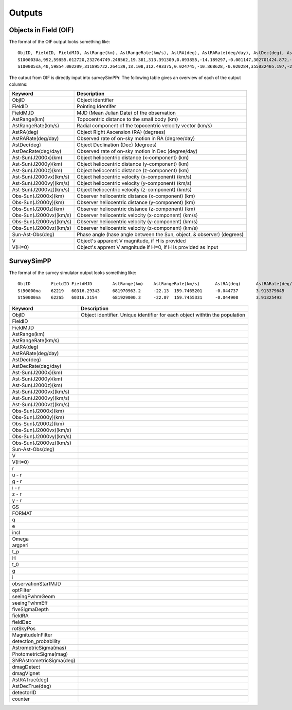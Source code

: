 Outputs
==================
  
Objects in Field (OIF)
-----------------
The format of the OIF output looks something like::
   
   ObjID, FieldID, FieldMJD, AstRange(km), AstRangeRate(km/s), AstRA(deg), AstRARate(deg/day), AstDec(deg), AstDecRate(deg/day), Ast-Sun(J2000x)(km), Ast-Sun(J2000y)(km), Ast-Sun(J2000z)(km), Ast-Sun(J2000vx)(km/s), Ast-Sun(J2000vy)(km/s), Ast-Sun(J2000vz)(km/s), Obs-Sun(J2000x)(km), Obs-Sun(J2000y)(km), Obs-Sun(J2000z)(km), Obs-Sun(J2000vx)(km/s), Obs-Sun(J2000vy)(km/s), Obs-Sun(J2000vz)(km/s), Sun-Ast-Obs(deg), V, V(H=0)
   S100003Ua,992,59855.012720,232764749.248562,19.381,313.391309,0.093855,-14.189297,-0.001147,302701424.872,-141376977.611,-47258199.518,10.938,16.381,6.838,147675817.300,22607836.793,9798564.669,-5.071,27.085,11.641,22.025168,12.229,3.789
   S100005xa,40,59854.002209,311895722.264139,18.108,312.493375,0.024745,-10.868628,-0.020284,355032405.197,-205593003.122,-50029660.233,8.437,15.234,7.005,148124584.428,20259701.559,8780700.962,-4.542,27.134,11.674,17.656392,14.416,4.726


The output from OIF is directly input into surveySimPPr. The following table gives an overview of each of the output columns:

+------------------------+----------------------------------------------------------------------------------+
| Keyword                | Description                                                                      |
+========================+==================================================================================+
| ObjID                  | Object identifier                                                                |
+------------------------+----------------------------------------------------------------------------------+
| FieldID                | Pointing Identifer                                                               |
+------------------------+----------------------------------------------------------------------------------+
| FieldMJD               | MJD (Mean Julian Date)  of the observation                                       | 
+------------------------+----------------------------------------------------------------------------------+
| AstRange(km)           | Topocentric distance to the small body (km)                                      |
+------------------------+----------------------------------------------------------------------------------+
| AstRangeRate(km/s)     | Radial component of the topocentric velocity vector (km/s)                       |
+------------------------+----------------------------------------------------------------------------------+
| AstRA(deg)             | Object Right Ascension (RA) (degrees)                                            |
+------------------------+----------------------------------------------------------------------------------+
| AstRARate(deg/day)     | Observed rate of on-sky motion in RA (degree/day)                                |
+------------------------+----------------------------------------------------------------------------------+
| AstDec(deg)            | Object Declination (Dec) (degrees)                                               |
+------------------------+----------------------------------------------------------------------------------+
| AstDecRate(deg/day)    | Observed rate of on-sky motion in Dec (degree/day)                               |
+------------------------+----------------------------------------------------------------------------------+
| Ast-Sun(J2000x)(km)    | Object heliocentric distance (x-component) (km)                                  |
+------------------------+----------------------------------------------------------------------------------+
| Ast-Sun(J2000y)(km)    | Object heliocentric distance (y-component) (km)                                  |
+------------------------+----------------------------------------------------------------------------------+
| Ast-Sun(J2000z)(km)    | Object heliocentric distance (z-component) (km)                                  |
+------------------------+----------------------------------------------------------------------------------+
| Ast-Sun(J2000vx)(km/s) | Object heliocentric velocity (x-component) (km/s)                                |
+------------------------+----------------------------------------------------------------------------------+
| Ast-Sun(J2000vy)(km/s) | Object heliocentric velocity (y-component) (km/s)                                |
+------------------------+----------------------------------------------------------------------------------+
| Ast-Sun(J2000vz)(km/s) | Object heliocentric velocity (z-component) (km/s)                                |
+------------------------+----------------------------------------------------------------------------------+
| Obs-Sun(J2000x)(km)    | Observer heliocentric distance (x-component) (km)                                |
+------------------------+----------------------------------------------------------------------------------+
| Obs-Sun(J2000y)(km)    | Observer heliocentric distance (y-component) (km)                                |
+------------------------+----------------------------------------------------------------------------------+
| Obs-Sun(J2000z)(km)    | Observer heliocentric distance (z-component) (km)                                |
+------------------------+----------------------------------------------------------------------------------+
| Obs-Sun(J2000vx)(km/s) | Observer heliocentric velocity (x-component) (km/s)                              |
+------------------------+----------------------------------------------------------------------------------+
| Obs-Sun(J2000vy)(km/s) | Observer heliocentric velocity (y-component) (km/s)                              |
+------------------------+----------------------------------------------------------------------------------+
| Obs-Sun(J2000vz)(km/s) | Observer heliocentric velocity (z-component) (km/s)                              |
+------------------------+----------------------------------------------------------------------------------+
| Sun-Ast-Obs(deg)       | Phase angle (hase angle between the Sun, object, & observer) (degrees)           |
+------------------------+----------------------------------------------------------------------------------+
| V                      | Object's apparent V magnitude, if H is provided                                  |
+------------------------+----------------------------------------------------------------------------------+
| V(H=0)                 | Object's apprent V amgnitude if H=0, if H is provided as input                   |
+------------------------+----------------------------------------------------------------------------------+

.. noteg::
   All positions, positions, and velocities are in respect to J2000. 

SurveySimPP
-----------------
The format of the survey simulator output looks something like::
   
   ObjID	FieldID	FieldMJD	AstRange(km)	AstRangeRate(km/s)	AstRA(deg)	AstRARate(deg/day)	AstDec(deg)	AstDecRate(deg/day)	Ast-Sun(J2000x)(km)	Ast-Sun(J2000y)(km)	Ast-Sun(J2000z)(km)	Ast-Sun(J2000vx)(km/s)	Ast-Sun(J2000vy)(km/s)	Ast-Sun(J2000vz)(km/s)	Obs-Sun(J2000x)(km)	Obs-Sun(J2000y)(km)	Obs-Sun(J2000z)(km)	Obs-Sun(J2000vx)(km/s)	Obs-Sun(J2000vy)(km/s)	Obs-Sun(J2000vz)(km/s)	Sun-Ast-Obs(deg)	V(H=0	r	u-r	g-r	i-r	z-r	y-r	GS	FORMAT	q	e	incl	Omega	argperi	t_p	H	t_0	g	i	z	observationStartMJD	optFilter	seeingFwhmGeom	seeingFwhmEff	fiveSigmaDepth	fieldRA	fieldDec	rotSkyPos	MagnitudeInFilter	detection_probability	AstrometricSigma(mas)	PhotometricSigma(mag)	SNR	AstrometricSigma(deg)	dmagDetect	dmagVignet	AstRATrue(deg)	AstDecTrue(deg)	detectorID	counter
   St50000na	62219	60316.29343	681970963.2	-22.13	159.7465201	-0.044737	3.913379645	-0.005534	-679174915.5	365194946.6	102747132.1	-6.571	-9.857	-5.602	-40861819.07	129664764.6	56203804.57	-29.365	-8.001	-3.331	8.778568	7.471	16.07484516	0	0	0	0	0	0.15	COM	5.03716	0.02669	6.469	295.581	132.80719	46418.04982	8.59	54800	16.07484516	16.07484516	16.07484516	60316.29343	r	0.585678604	0.649244044	24.43052583	159.521035	3.397667557	92.68659281	16.07404683	1	10.00285687	0.000738342	1470.006032	2.78E-06	0	0	159.746518	3.91338	137	0
   St50000na	62265	60316.3154	681929000.3	-22.07	159.7455331	-0.044908	3.91325493	-0.005532	-679187393.4	365176229.6	102736495.2	-6.571	-9.857	-5.602	-40917530.36	129649531.7	56197475.35	-29.316	-8.043	-3.336	8.775898	7.471	16.07460555	0	0	0	0	0	0.15	COM	5.03716	0.02669	6.469	295.581	132.80719	46418.04982	8.59	54800	16.07460555	16.07460555	16.07460555	60316.3154	i	0.646608058	0.723367467	23.87237218	159.521035	3.397667557	103.1829538	16.07441405	1	10.00588854	0.000960114	1130.340983	2.78E-06	0	0	159.745533	3.913258	137	0
   
   
+---------------------------+----------------------------------------------------------------------------------+
| Keyword                   | Description                                                                      |
+===========================+==================================================================================+
| ObjID                     | Object identifier. Unique identifier for each object withtin the population      |
+---------------------------+----------------------------------------------------------------------------------+
| FieldID                   |                                                                                  |
+---------------------------+----------------------------------------------------------------------------------+
| FieldMJD                  |                                                                                  | 
+---------------------------+----------------------------------------------------------------------------------+
| AstRange(km)              |                                                                                  |
+---------------------------+----------------------------------------------------------------------------------+
| AstRangeRate(km/s)        |                                                                                  |
+---------------------------+----------------------------------------------------------------------------------+
| AstRA(deg)                |                                                                                  |
+---------------------------+----------------------------------------------------------------------------------+
| AstRARate(deg/day)        |                                                                                  |
+---------------------------+----------------------------------------------------------------------------------+
| AstDec(deg)               |                                                                                  |
+---------------------------+----------------------------------------------------------------------------------+
| AstDecRate(deg/day)       |                                                                                  |
+---------------------------+----------------------------------------------------------------------------------+
| Ast-Sun(J2000x)(km)       |                                                                                  |
+---------------------------+----------------------------------------------------------------------------------+
| Ast-Sun(J2000y)(km)       |                                                                                  |
+---------------------------+----------------------------------------------------------------------------------+
| Ast-Sun(J2000z)(km)       |                                                                                  |
+---------------------------+----------------------------------------------------------------------------------+
| Ast-Sun(J2000vx)(km/s)    |                                                                                  |
+---------------------------+----------------------------------------------------------------------------------+
| Ast-Sun(J2000vy)(km/s)    |                                                                                  |
+---------------------------+----------------------------------------------------------------------------------+
| Ast-Sun(J2000vz)(km/s)    |                                                                                  |
+---------------------------+----------------------------------------------------------------------------------+
| Obs-Sun(J2000x)(km)       |                                                                                  |
+---------------------------+----------------------------------------------------------------------------------+
| Obs-Sun(J2000y)(km)       |                                                                                  |
+---------------------------+----------------------------------------------------------------------------------+
| Obs-Sun(J2000z)(km)       |                                                                                  |
+---------------------------+----------------------------------------------------------------------------------+
| Obs-Sun(J2000vx)(km/s)    |                                                                                  |
+---------------------------+----------------------------------------------------------------------------------+
| Obs-Sun(J2000vy)(km/s)    |                                                                                  |
+---------------------------+----------------------------------------------------------------------------------+
| Obs-Sun(J2000vz)(km/s)    |                                                                                  |
+---------------------------+----------------------------------------------------------------------------------+
| Sun-Ast-Obs(deg)          |                                                                                  |
+---------------------------+----------------------------------------------------------------------------------+
| V                         |                                                                                  |
+---------------------------+----------------------------------------------------------------------------------+
| V(H=0)                    |                                                                                  |
+---------------------------+----------------------------------------------------------------------------------+
| r                         |                                                                                  |
+---------------------------+----------------------------------------------------------------------------------+
| u - r                     |                                                                                  |
+---------------------------+----------------------------------------------------------------------------------+
| g - r                     |                                                                                  |
+---------------------------+----------------------------------------------------------------------------------+
| i - r                     |                                                                                  |
+---------------------------+----------------------------------------------------------------------------------+
| z - r                     |                                                                                  |
+---------------------------+----------------------------------------------------------------------------------+
| y - r                     |                                                                                  |
+---------------------------+----------------------------------------------------------------------------------+
| GS                        |                                                                                  |
+---------------------------+----------------------------------------------------------------------------------+
| FORMAT                    |                                                                                  |
+---------------------------+----------------------------------------------------------------------------------+
| q                         |                                                                                  |
+---------------------------+----------------------------------------------------------------------------------+
| e                         |                                                                                  |
+---------------------------+----------------------------------------------------------------------------------+
| incl                      |                                                                                  |
+---------------------------+----------------------------------------------------------------------------------+
| Omega                     |                                                                                  |
+---------------------------+----------------------------------------------------------------------------------+
| argperi                   |                                                                                  |
+---------------------------+----------------------------------------------------------------------------------+
| t_p                       |                                                                                  |
+---------------------------+----------------------------------------------------------------------------------+
| H                         |                                                                                  |
+---------------------------+----------------------------------------------------------------------------------+
| t_0                       |                                                                                  |
+---------------------------+----------------------------------------------------------------------------------+
| g                         |                                                                                  |
+---------------------------+----------------------------------------------------------------------------------+
| i                         |                                                                                  |
+---------------------------+----------------------------------------------------------------------------------+
| observationStartMJD       |                                                                                  |
+---------------------------+----------------------------------------------------------------------------------+
| optFilter                 |                                                                                  |
+---------------------------+----------------------------------------------------------------------------------+
| seeingFwhmGeom            |                                                                                  |
+---------------------------+----------------------------------------------------------------------------------+
| seeingFwhmEff             |                                                                                  |
+---------------------------+----------------------------------------------------------------------------------+
| fiveSigmaDepth            |                                                                                  |
+---------------------------+----------------------------------------------------------------------------------+
| fieldRA                   |                                                                                  |
+---------------------------+----------------------------------------------------------------------------------+
| fieldDec                  |                                                                                  |
+---------------------------+----------------------------------------------------------------------------------+
| rotSkyPos                 |                                                                                  |
+---------------------------+----------------------------------------------------------------------------------+
| MagnitudeInFilter         |                                                                                  |
+---------------------------+----------------------------------------------------------------------------------+
| detection_probability     |                                                                                  |
+---------------------------+----------------------------------------------------------------------------------+
| AstrometricSigma(mas)     |                                                                                  |
+---------------------------+----------------------------------------------------------------------------------+
| PhotometricSigma(mag)     |                                                                                  |
+---------------------------+----------------------------------------------------------------------------------+
| SNRAstrometricSigma(deg)  |                                                                                  |
+---------------------------+----------------------------------------------------------------------------------+
| dmagDetect                |                                                                                  |
+---------------------------+----------------------------------------------------------------------------------+
| dmagVignet                |                                                                                  |
+---------------------------+----------------------------------------------------------------------------------+
| AstRATrue(deg)            |                                                                                  |
+---------------------------+----------------------------------------------------------------------------------+
| AstDecTrue(deg)           |                                                                                  |
+---------------------------+----------------------------------------------------------------------------------+
| detectorID                |                                                                                  |
+---------------------------+----------------------------------------------------------------------------------+
| counter                   |                                                                                  |
+---------------------------+----------------------------------------------------------------------------------+

